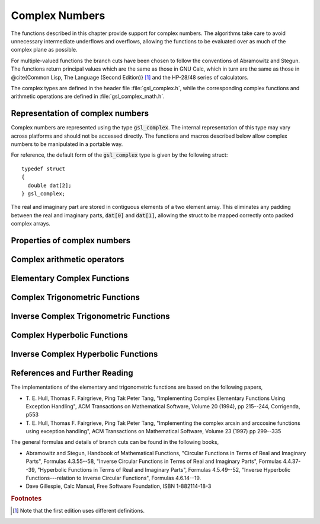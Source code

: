 .. index:: complex numbers

***************
Complex Numbers
***************

The functions described in this chapter provide support for complex
numbers.  The algorithms take care to avoid unnecessary intermediate
underflows and overflows, allowing the functions to be evaluated over 
as much of the complex plane as possible. 

.. FIXME: this still needs to be
.. done for the csc,sec,cot,csch,sech,coth functions

For multiple-valued functions the branch cuts have been chosen to follow
the conventions of Abramowitz and Stegun.
The functions return principal values which are
the same as those in GNU Calc, which in turn are the same as those in
@cite{Common Lisp, The Language (Second Edition)} [#f1]_
and the HP-28/48 series of calculators.

The complex types are defined in the header file :file:`gsl_complex.h`,
while the corresponding complex functions and arithmetic operations are
defined in :file:`gsl_complex_math.h`.

Representation of complex numbers
=================================
.. index::
   single: representations of complex numbers
   single: polar form of complex numbers
   single: gsl_complex

Complex numbers are represented using the type :code:`gsl_complex`. The
internal representation of this type may vary across platforms and
should not be accessed directly. The functions and macros described
below allow complex numbers to be manipulated in a portable way.

For reference, the default form of the :code:`gsl_complex` type is
given by the following struct::

    typedef struct
    {
      double dat[2];
    } gsl_complex;

The real and imaginary part are stored in contiguous elements of a two
element array. This eliminates any padding between the real and
imaginary parts, :code:`dat[0]` and :code:`dat[1]`, allowing the struct to
be mapped correctly onto packed complex arrays.

.. function:: gsl_complex gsl_complex_rect (double x, double y)

   This function uses the rectangular Cartesian components
   :math:`(x,y)` to return the complex number :math:`z = x + i y`.
   An inline version of this function is used when :macro:`HAVE_INLINE`
   is defined.

.. function:: gsl_complex gsl_complex_polar (double r, double theta)

   This function returns the complex number :math:`z = r \exp(i \theta) = r
   (\cos(\theta) + i \sin(\theta))` from the polar representation
   (:data:`r`, :data:`theta`).

.. macro::
   GSL_REAL (z)
   GSL_IMAG (z)

   These macros return the real and imaginary parts of the complex number
   :data:`z`.

.. macro:: GSL_SET_COMPLEX (zp, x, y)

   This macro uses the Cartesian components (:data:`x`, :data:`y`) to set the
   real and imaginary parts of the complex number pointed to by :data:`zp`.
   For example::

     GSL_SET_COMPLEX(&z, 3, 4)

   sets :math:`z` to be :math:`3 + 4i`.

.. macro::
   GSL_SET_REAL (zp,x)
   GSL_SET_IMAG (zp,y)

   These macros allow the real and imaginary parts of the complex number
   pointed to by :data:`zp` to be set independently.

Properties of complex numbers
=============================

.. index:: argument of complex number 
.. function:: double gsl_complex_arg (gsl_complex z)

   This function returns the argument of the complex number :data:`z`,
   :math:`\arg(z)`, where :math:`-\pi < \arg(z) <= \pi`.

.. index:: magnitude of complex number 
.. function:: double gsl_complex_abs (gsl_complex z)

   This function returns the magnitude of the complex number :data:`z`, :math:`|z|`.

.. function:: double gsl_complex_abs2 (gsl_complex z)

   This function returns the squared magnitude of the complex number
   :data:`z`, :math:`|z|^2`.

.. function:: double gsl_complex_logabs (gsl_complex z)

   This function returns the natural logarithm of the magnitude of the
   complex number :data:`z`, :math:`\log|z|`.  It allows an accurate
   evaluation of :math:`\log|z|` when :math:`|z|` is close to one. The direct
   evaluation of :code:`log(gsl_complex_abs(z))` would lead to a loss of
   precision in this case.


Complex arithmetic operators
============================
.. index:: complex arithmetic

.. function:: gsl_complex gsl_complex_add (gsl_complex a, gsl_complex b)

   This function returns the sum of the complex numbers :data:`a` and
   :data:`b`, :math:`z=a+b`.

.. function:: gsl_complex gsl_complex_sub (gsl_complex a, gsl_complex b)

   This function returns the difference of the complex numbers :data:`a` and
   :data:`b`, :math:`z=a-b`.

.. function:: gsl_complex gsl_complex_mul (gsl_complex a, gsl_complex b)

   This function returns the product of the complex numbers :data:`a` and
   :data:`b`, :math:`z=ab`.

.. function:: gsl_complex gsl_complex_div (gsl_complex a, gsl_complex b)

   This function returns the quotient of the complex numbers :data:`a` and
   :data:`b`, :math:`z=a/b`.

.. function:: gsl_complex gsl_complex_add_real (gsl_complex a, double x)

   This function returns the sum of the complex number :data:`a` and the
   real number :data:`x`, :math:`z=a+x`.

.. function:: gsl_complex gsl_complex_sub_real (gsl_complex a, double x)

   This function returns the difference of the complex number :data:`a` and the
   real number :data:`x`, :math:`z=a-x`.

.. function:: gsl_complex gsl_complex_mul_real (gsl_complex a, double x)

   This function returns the product of the complex number :data:`a` and the
   real number :data:`x`, :math:`z=ax`.

.. function:: gsl_complex gsl_complex_div_real (gsl_complex a, double x)

   This function returns the quotient of the complex number :data:`a` and the
   real number :data:`x`, :math:`z=a/x`.

.. function:: gsl_complex gsl_complex_add_imag (gsl_complex a, double y)

   This function returns the sum of the complex number :data:`a` and the
   imaginary number :math:`iy`, :math:`z=a+iy`.

.. function:: gsl_complex gsl_complex_sub_imag (gsl_complex a, double y)

   This function returns the difference of the complex number :data:`a` and the
   imaginary number :math:`iy`, :math:`z=a-iy`.

.. function:: gsl_complex gsl_complex_mul_imag (gsl_complex a, double y)

   This function returns the product of the complex number :data:`a` and the
   imaginary number :math:`iy`, :math:`z=a*(iy)`.

.. function:: gsl_complex gsl_complex_div_imag (gsl_complex a, double y)

   This function returns the quotient of the complex number :data:`a` and the
   imaginary number :math:`iy`, :math:`z=a/(iy)`.

.. index:: conjugate of complex number
.. function:: gsl_complex gsl_complex_conjugate (gsl_complex z)

   This function returns the complex conjugate of the complex number
   :data:`z`, :math:`z^* = x - i y`.

.. function:: gsl_complex gsl_complex_inverse (gsl_complex z)

   This function returns the inverse, or reciprocal, of the complex number
   :data:`z`, :math:`1/z = (x - i y)/(x^2 + y^2)`.

.. function:: gsl_complex gsl_complex_negative (gsl_complex z)

   This function returns the negative of the complex number
   :data:`z`, :math:`-z = (-x) + i(-y)`.


Elementary Complex Functions
============================

.. index:: square root of complex number
.. function:: gsl_complex gsl_complex_sqrt (gsl_complex z)

   This function returns the square root of the complex number :data:`z`,
   :math:`\sqrt z`. The branch cut is the negative real axis. The result
   always lies in the right half of the complex plane.

.. function:: gsl_complex gsl_complex_sqrt_real (double x)

   This function returns the complex square root of the real number
   :data:`x`, where :data:`x` may be negative.

.. index::
   single: power of complex number
   single: exponentiation of complex number
.. function:: gsl_complex gsl_complex_pow (gsl_complex z, gsl_complex a)

   The function returns the complex number :data:`z` raised to the complex
   power :data:`a`, :math:`z^a`. This is computed as :math:`\exp(\log(z)*a)`
   using complex logarithms and complex exponentials.

.. function:: gsl_complex gsl_complex_pow_real (gsl_complex z, double x)

   This function returns the complex number :data:`z` raised to the real
   power :data:`x`, :math:`z^x`.

.. function:: gsl_complex gsl_complex_exp (gsl_complex z)

   This function returns the complex exponential of the complex number
   :data:`z`, :math:`\exp(z)`.

.. index:: logarithm of complex number
.. function:: gsl_complex gsl_complex_log (gsl_complex z)

   This function returns the complex natural logarithm (base :math:`e`) of
   the complex number :data:`z`, :math:`\log(z)`.  The branch cut is the
   negative real axis. 

.. function:: gsl_complex gsl_complex_log10 (gsl_complex z)

   This function returns the complex base-10 logarithm of
   the complex number :data:`z`, :math:`\log_{10} (z)`.

.. function:: gsl_complex gsl_complex_log_b (gsl_complex z, gsl_complex b)

   This function returns the complex base-:data:`b` logarithm of the complex
   number :data:`z`, :math:`\log_b(z)`. This quantity is computed as the ratio
   :math:`\log(z)/\log(b)`.


Complex Trigonometric Functions
===============================
.. index:: trigonometric functions of complex numbers

.. index::
   single: sin, of complex number
.. function:: gsl_complex gsl_complex_sin (gsl_complex z)

   This function returns the complex sine of the complex number :data:`z`,
   :math:`\sin(z) = (\exp(iz) - \exp(-iz))/(2i)`.

.. index:: cosine of complex number
.. function:: gsl_complex gsl_complex_cos (gsl_complex z)

   This function returns the complex cosine of the complex number :data:`z`,
   :math:`\cos(z) = (\exp(iz) + \exp(-iz))/2`.

.. index:: tangent of complex number
.. function:: gsl_complex gsl_complex_tan (gsl_complex z)

   This function returns the complex tangent of the complex number :data:`z`,
   :math:`\tan(z) = \sin(z)/\cos(z)`.

.. function:: gsl_complex gsl_complex_sec (gsl_complex z)

   This function returns the complex secant of the complex number :data:`z`,
   :math:`\sec(z) = 1/\cos(z)`.

.. function:: gsl_complex gsl_complex_csc (gsl_complex z)

   This function returns the complex cosecant of the complex number :data:`z`,
   :math:`\csc(z) = 1/\sin(z)`.

.. function:: gsl_complex gsl_complex_cot (gsl_complex z)

   This function returns the complex cotangent of the complex number :data:`z`,
   :math:`\cot(z) = 1/\tan(z)`.


Inverse Complex Trigonometric Functions
=======================================
.. index:: inverse complex trigonometric functions

.. function:: gsl_complex gsl_complex_arcsin (gsl_complex z)

   This function returns the complex arcsine of the complex number :data:`z`,
   :math:`\arcsin(z)`. The branch cuts are on the real axis, less than :math:`-1`
   and greater than :math:`1`.

.. function:: gsl_complex gsl_complex_arcsin_real (double z)

   This function returns the complex arcsine of the real number :data:`z`,
   :math:`\arcsin(z)`. For :math:`z` between :math:`-1` and :math:`1`, the
   function returns a real value in the range :math:`[-\pi/2,\pi/2]`. For
   :math:`z` less than :math:`-1` the result has a real part of :math:`-\pi/2`
   and a positive imaginary part.  For :math:`z` greater than :math:`1` the
   result has a real part of :math:`\pi/2` and a negative imaginary part.

.. function:: gsl_complex gsl_complex_arccos (gsl_complex z)

   This function returns the complex arccosine of the complex number :data:`z`,
   :math:`\arccos(z)`. The branch cuts are on the real axis, less than :math:`-1`
   and greater than :math:`1`.

.. function:: gsl_complex gsl_complex_arccos_real (double z)

   This function returns the complex arccosine of the real number :data:`z`,
   :math:`\arccos(z)`. For :math:`z` between :math:`-1` and :math:`1`, the
   function returns a real value in the range :math:`[0,\pi]`. For :math:`z`
   less than :math:`-1` the result has a real part of :math:`\pi` and a
   negative imaginary part.  For :math:`z` greater than :math:`1` the result
   is purely imaginary and positive.

.. function:: gsl_complex gsl_complex_arctan (gsl_complex z)

   This function returns the complex arctangent of the complex number
   :data:`z`, :math:`\arctan(z)`. The branch cuts are on the imaginary axis,
   below :math:`-i` and above :math:`i`.

.. function:: gsl_complex gsl_complex_arcsec (gsl_complex z)

   This function returns the complex arcsecant of the complex number :data:`z`,
   :math:`\arcsec(z) = \arccos(1/z)`.

.. function:: gsl_complex gsl_complex_arcsec_real (double z)

   This function returns the complex arcsecant of the real number :data:`z`,
   :math:`\arcsec(z) = \arccos(1/z)`.

.. function:: gsl_complex gsl_complex_arccsc (gsl_complex z)

   This function returns the complex arccosecant of the complex number :data:`z`,
   :math:`\arccsc(z) = \arcsin(1/z)`.

.. function:: gsl_complex gsl_complex_arccsc_real (double z)

   This function returns the complex arccosecant of the real number :data:`z`,
   :math:`\arccsc(z) = \arcsin(1/z)`.

.. function:: gsl_complex gsl_complex_arccot (gsl_complex z)

   This function returns the complex arccotangent of the complex number :data:`z`,
   :math:`\arccot(z) = \arctan(1/z)`.


Complex Hyperbolic Functions
============================
.. index::
   single: hyperbolic functions, complex numbers

.. function:: gsl_complex gsl_complex_sinh (gsl_complex z)

   This function returns the complex hyperbolic sine of the complex number
   :data:`z`, :math:`\sinh(z) = (\exp(z) - \exp(-z))/2`.

.. function:: gsl_complex gsl_complex_cosh (gsl_complex z)

   This function returns the complex hyperbolic cosine of the complex number
   :data:`z`, :math:`\cosh(z) = (\exp(z) + \exp(-z))/2`.

.. function:: gsl_complex gsl_complex_tanh (gsl_complex z)

   This function returns the complex hyperbolic tangent of the complex number
   :data:`z`, :math:`\tanh(z) = \sinh(z)/\cosh(z)`.

.. function:: gsl_complex gsl_complex_sech (gsl_complex z)

   This function returns the complex hyperbolic secant of the complex
   number :data:`z`, :math:`\sech(z) = 1/\cosh(z)`.

.. function:: gsl_complex gsl_complex_csch (gsl_complex z)

   This function returns the complex hyperbolic cosecant of the complex
   number :data:`z`, :math:`\csch(z) = 1/\sinh(z)`.

.. function:: gsl_complex gsl_complex_coth (gsl_complex z)

   This function returns the complex hyperbolic cotangent of the complex
   number :data:`z`, :math:`\coth(z) = 1/\tanh(z)`.


Inverse Complex Hyperbolic Functions
====================================
.. index::
   single: inverse hyperbolic functions, complex numbers

.. function:: gsl_complex gsl_complex_arcsinh (gsl_complex z)

   This function returns the complex hyperbolic arcsine of the
   complex number :data:`z`, :math:`\arcsinh(z)`.  The branch cuts are on the
   imaginary axis, below :math:`-i` and above :math:`i`.

.. function:: gsl_complex gsl_complex_arccosh (gsl_complex z)

   This function returns the complex hyperbolic arccosine of the complex
   number :data:`z`, :math:`\arccosh(z)`.  The branch cut is on the real
   axis, less than :math:`1`.  Note that in this case we use the negative
   square root in formula 4.6.21 of Abramowitz & Stegun giving
   :math:`\arccosh(z)=\log(z-\sqrt{z^2-1})`.

.. function:: gsl_complex gsl_complex_arccosh_real (double z)

   This function returns the complex hyperbolic arccosine of
   the real number :data:`z`, :math:`\arccosh(z)`.

.. function:: gsl_complex gsl_complex_arctanh (gsl_complex z)

   This function returns the complex hyperbolic arctangent of the complex
   number :data:`z`, :math:`\arctanh(z)`.  The branch cuts are on the real
   axis, less than :math:`-1` and greater than :math:`1`.

.. function:: gsl_complex gsl_complex_arctanh_real (double z)

   This function returns the complex hyperbolic arctangent of the real
   number :data:`z`, :math:`\arctanh(z)`.

.. function:: gsl_complex gsl_complex_arcsech (gsl_complex z)

   This function returns the complex hyperbolic arcsecant of the complex
   number :data:`z`, :math:`\arcsech(z) = \arccosh(1/z)`.

.. function:: gsl_complex gsl_complex_arccsch (gsl_complex z)

   This function returns the complex hyperbolic arccosecant of the complex
   number :data:`z`, :math:`\arccsch(z) = \arcsinh(1/z)`.

.. function:: gsl_complex gsl_complex_arccoth (gsl_complex z)

   This function returns the complex hyperbolic arccotangent of the complex
   number :data:`z`, :math:`\arccoth(z) = \arctanh(1/z)`.

References and Further Reading
==============================

The implementations of the elementary and trigonometric functions are
based on the following papers,

* T. E. Hull, Thomas F. Fairgrieve, Ping Tak Peter Tang,
  "Implementing Complex Elementary Functions Using Exception
  Handling", ACM Transactions on Mathematical Software, Volume 20
  (1994), pp 215--244, Corrigenda, p553

* T. E. Hull, Thomas F. Fairgrieve, Ping Tak Peter Tang,
  "Implementing the complex arcsin and arccosine functions using exception
  handling", ACM Transactions on Mathematical Software, Volume 23
  (1997) pp 299--335

The general formulas and details of branch cuts can be found in the
following books,

* Abramowitz and Stegun, Handbook of Mathematical Functions,
  "Circular Functions in Terms of Real and Imaginary Parts", Formulas
  4.3.55--58,
  "Inverse Circular Functions in Terms of Real and Imaginary Parts",
  Formulas 4.4.37--39,
  "Hyperbolic Functions in Terms of Real and Imaginary Parts",
  Formulas 4.5.49--52,
  "Inverse Hyperbolic Functions---relation to Inverse Circular Functions",
  Formulas 4.6.14--19.

* Dave Gillespie, Calc Manual, Free Software Foundation, ISBN
  1-882114-18-3

.. rubric:: Footnotes

.. [#f1] Note that the first edition uses different definitions.
